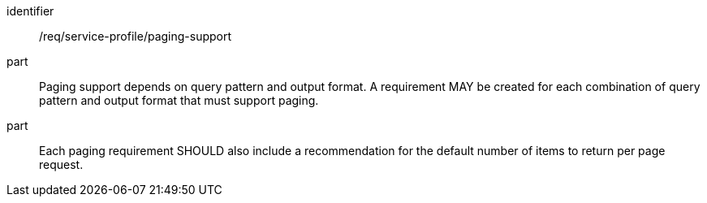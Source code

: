 [[req_service-profile_paging-support]]

[requirement]
====
[%metadata]
identifier:: /req/service-profile/paging-support

part:: Paging support depends on query pattern and output format. A requirement MAY be created for each combination of query pattern and output format that must support paging.

part:: Each paging requirement SHOULD also include a recommendation for the default number of items to return per page request.

====